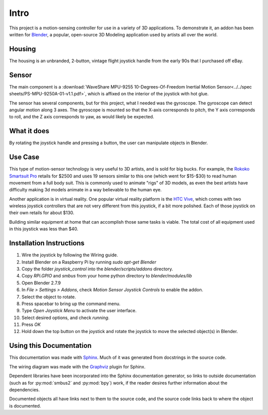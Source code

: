 Intro
=====

This project is a motion-sensing controller for use in a variety of 3D applications. To demonstrate it, an addon has been written for `Blender <https://www.blender.org/>`_, a popular, open-source 3D Modeling application used by artists all over the world.

Housing
-------

The housing is an unbranded, 2-button, vintage flight joystick handle from the early 90s that I purchased off eBay.

Sensor
------

The main component is a :download:`WaveShare MPU-9255 10-Degrees-Of-Freedom Inertial Motion Sensor<../../spec sheets/PS-MPU-9250A-01-v1.1.pdf>`, which is affixed on the interior of the joystick with hot glue.

The sensor has several components, but for this project, what I needed was the gyroscope. The gyroscope can detect angular motion along 3 axes. The gyroscope is mounted so that the X-axis corresponds to pitch, the Y axis corresponds to roll, and the Z axis corresponds to yaw, as would likely be expected.

What it does
------------

By rotating the joystick handle and pressing a button, the user can manipulate objects in Blender.

Use Case
--------

This type of motion-sensor technology is very useful to 3D artists, and is sold for big bucks. For example, the `Rokoko Smartsuit Pro <https://www.rokoko.com/products/smartsuit-pro>`_ retails for $2500 and uses 19 sensors similar to this one (which went for $15-$30) to read human movement from a full body suit. This is commonly used to animate "rigs" of 3D models, as even the best artists have difficulty making 3d models animate in a way believable to the human eye.

Another application is in virtual reality. One popular virtual reality platform is the `HTC Vive <https://www.vive.com/us/accessory/controller/>`_, which comes with two wireless joystick controllers that are not very different from this joystick, if a bit more polished. Each of those joystick on their own retails for about $130.

Building similar equipment at home that can accomplish those same tasks is viable. The total cost of all equipment used in this joystick was less than $40.

Installation Instructions
-------------------------

#. Wire the joystick by following the Wiring guide.
#. Install Blender on a Raspberry Pi by running `sudo apt-get Blender`
#. Copy the folder `joystick_control` into the `blender/scripts/addons` directory.
#. Copy `RPi.GPIO` and `smbus` from your home python directory to `blender/modules/lib`
#. Open Blender 2.7.9
#. In `File > Settings > Addons`, check `Motion Sensor Joystick Controls` to enable the addon.
#. Select the object to rotate.
#. Press spacebar to bring up the command menu.
#. Type `Open Joystick Menu` to activate the user interface.
#. Select desired options, and check `running`.
#. Press `OK`
#. Hold down the top button on the joystick and rotate the joystick to move the selected object(s) in Blender.


Using this Documentation
------------------------

This documentation was made with `Sphinx <https://www.sphinx-doc.org/en/master/index.html>`_. Much of it was generated from docstrings in the source code.

The wiring diagram was made with the `Graphviz <https://graphviz.org/>`_ plugin for Sphinx.

Dependent libraries have been incorporated into the Sphinx documentation generator, so links to outside documentation (such as for :py:mod:`smbus2` and :py:mod:`bpy`) work, if the reader desires further information about the dependencies.

Documented objects all have links next to them to the source code, and the source code links back to where the object is documented.
